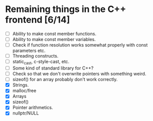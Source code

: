 * Remaining things in the C++ frontend [6/14]
  - [ ] Ability to make const member functions.
  - [ ] Ability to make const member variables.
  - [ ] Check if function resolution works somewhat properly with const parameters etc.
  - [ ] Threading constructs.
  - [ ] static_cast, c-style-cast, etc.
  - [ ] Some kind of standard library for C++?
  - [ ] Check so that we don't overwrite pointers with something weird.
  - [ ] sizeof() for an array probably don't work correctly.
  - [X] Strings.
  - [X] malloc/free
  - [X] Arrays
  - [X] sizeof()
  - [X] Pointer arithmetics.
  - [X] nullptr/NULL
